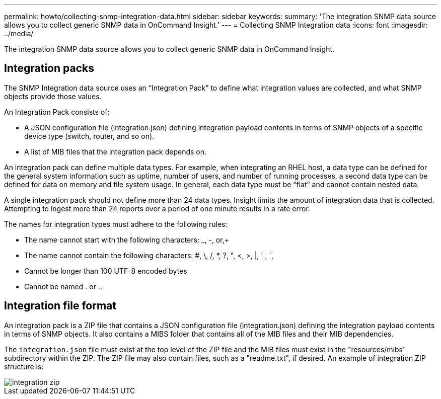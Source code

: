 ---
permalink: howto/collecting-snmp-integration-data.html
sidebar: sidebar
keywords: 
summary: 'The integration SNMP data source allows you to collect generic SNMP data in OnCommand Insight.'
---
= Collecting SNMP Integration data
:icons: font
:imagesdir: ../media/

[.lead]
The integration SNMP data source allows you to collect generic SNMP data in OnCommand Insight.

== Integration packs

The SNMP Integration data source uses an "`Integration Pack`" to define what integration values are collected, and what SNMP objects provide those values.

An Integration Pack consists of:

* A JSON configuration file (integration.json) defining integration payload contents in terms of SNMP objects of a specific device type (switch, router, and so on).
* A list of MIB files that the integration pack depends on.

An integration pack can define multiple data types. For example, when integrating an RHEL host, a data type can be defined for the general system information such as uptime, number of users, and number of running processes, a second data type can be defined for data on memory and file system usage. In general, each data type must be "`flat`" and cannot contain nested data.

A single integration pack should not define more than 24 data types. Insight limits the amount of integration data that is collected. Attempting to ingest more than 24 reports over a period of one minute results in a rate error.

The names for integration types must adhere to the following rules:

* The name cannot start with the following characters: _, -, or,+
* The name cannot contain the following characters: #, \, /, *, ?, ", <, >, |, ' , `,
* Cannot be longer than 100 UTF-8 encoded bytes
* Cannot be named . or ..

== Integration file format

An integration pack is a ZIP file that contains a JSON configuration file (integration.json) defining the integration payload contents in terms of SNMP objects. It also contains a MIBS folder that contains all of the MIB files and their MIB dependencies.

The `integration.json` file must exist at the top level of the ZIP file and the MIB files must exist in the "resources/mibs" subdirectory within the ZIP. The ZIP file may also contain files, such as a "readme.txt", if desired. An example of integration ZIP structure is:

image::../media/integration-zip.gif[]
